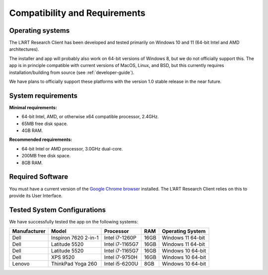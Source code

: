 Compatibility and Requirements
==============================

Operating systems
-----------------

The L’ART Research Client has been developed and tested primarily on Windows 10 and 11 (64-bit Intel and AMD architectures). 

The installer and app will probably also work on 64-bit versions of Windows 8, but we do not officially support this. 
The app is in principle compatible with current versions of MacOS, Linux, and BSD, but this currently requires 
installation/building from source (see :ref:`developer-guide`). 

We have plans to officially support these platforms with the version 1.0 stable release in the near future.

System requirements
-------------------

**Minimal requirements:**

- 64-bit Intel, AMD, or otherwise x64 compatible processor, 2.4GHz. 

- 65MB free disk space. 

- 4GB RAM. 


**Recommended requirements:**

- 64-bit Intel or AMD processor, 3.0GHz dual-core. 

- 200MB free disk space. 

- 8GB RAM. 

Required Software
-----------------

You must have a current version of the `Google Chrome browser <https://www.google.co.uk/chrome/>`_ installed. The L’ART Research Client relies on this to provide its User Interface. 


Tested System Configurations
----------------------------

We have successfully tested the app on the following systems: 

============  ====================  ===============  ====  =================
Manufacturer  Model                 Processor        RAM   Operating System
============  ====================  ===============  ====  =================
Dell          Inspiron 7620 2-in-1  Intel i7-1260P   16GB  Windows 11 64-bit
Dell          Latitude 5520         Intel i7-1165G7  16GB  Windows 11 64-bit
Dell          Latitude 5520         Intel i7-1165G7  16GB  Windows 10 64-bit
Dell          XPS 9520              Intel i7-9750H   16GB  Windows 10 64-bit
Lenovo        ThinkPad Yoga 260     Intel i5-6200U    8GB  Windows 10 64-bit
============  ====================  ===============  ====  =================

